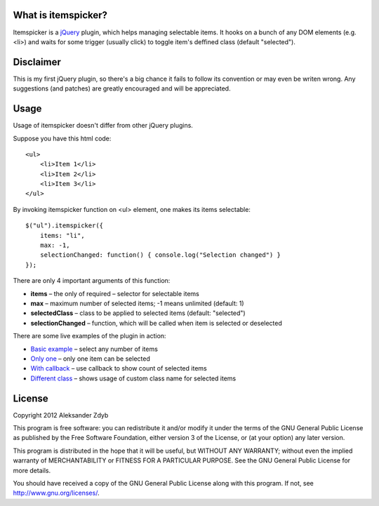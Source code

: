 What is itemspicker?
====================

Itemspicker is a jQuery_ plugin, which helps managing selectable items. It hooks on a bunch of any DOM elements (e.g. <li>) and waits for some trigger (usually click) to toggle item's deffined class (default "selected").

.. _jQuery: http://jquery.com/


Disclaimer
==========

This is my first jQuery plugin, so there's a big chance it fails to follow its convention or may even be writen wrong. Any suggestions (and patches) are greatly encouraged and will be appreciated.


Usage
=====

Usage of itemspicker doesn't differ from other jQuery plugins.

Suppose you have this html code::

    <ul>
        <li>Item 1</li>
        <li>Item 2</li>
        <li>Item 3</li>
    </ul>

By invoking itemspicker function on <ul> element, one makes its items selectable::

    $("ul").itemspicker({
        items: "li",
        max: -1,
        selectionChanged: function() { console.log("Selection changed") }
    });
    
There are only 4 important arguments of this function:

- **items** – the only of required – selector for selectable items
- **max** – maximum number of selected items; -1 means unlimited (default: 1)
- **selectedClass** – class to be applied to selected items (default: "selected")
- **selectionChanged** – function, which will be called when item is selected or deselected


There are some live examples of the plugin in action:

- `Basic example`_ – select any number of items
- `Only one`_ – only one item can be selected
- `With callback`_ – use callback to show count of selected items
- `Different class`_ – shows usage of custom class name for selected items

.. _`Basic example`: http://jsfiddle.net/azdyb/7Cq7G/
.. _`Only one`: http://jsfiddle.net/azdyb/jxVmS/
.. _`With callback`: http://jsfiddle.net/azdyb/jEyah/
.. _`Different class`: http://jsfiddle.net/azdyb/SsSQb/


License
=======

Copyright 2012 Aleksander Zdyb

This program is free software: you can redistribute it and/or modify it under the terms of the GNU General Public License as published by the Free Software Foundation, either version 3 of the License, or (at your option) any later version.

This program is distributed in the hope that it will be useful, but WITHOUT ANY WARRANTY; without even the implied warranty of MERCHANTABILITY or FITNESS FOR A PARTICULAR PURPOSE. See the GNU General Public License for more details.

You should have received a copy of the GNU General Public License along with this program.  If not, see http://www.gnu.org/licenses/.
